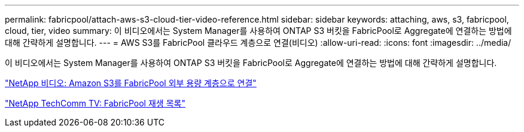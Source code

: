 ---
permalink: fabricpool/attach-aws-s3-cloud-tier-video-reference.html 
sidebar: sidebar 
keywords: attaching, aws, s3, fabricpool, cloud, tier, video 
summary: 이 비디오에서는 System Manager를 사용하여 ONTAP S3 버킷을 FabricPool로 Aggregate에 연결하는 방법에 대해 간략하게 설명합니다. 
---
= AWS S3를 FabricPool 클라우드 계층으로 연결(비디오)
:allow-uri-read: 
:icons: font
:imagesdir: ../media/


[role="lead"]
이 비디오에서는 System Manager를 사용하여 ONTAP S3 버킷을 FabricPool로 Aggregate에 연결하는 방법에 대해 간략하게 설명합니다.

https://www.youtube.com/embed/xlsQdZzsBxw?rel=0["NetApp 비디오: Amazon S3를 FabricPool 외부 용량 계층으로 연결"]

https://www.youtube.com/playlist?list=PLdXI3bZJEw7mcD3RnEcdqZckqKkttoUpS["NetApp TechComm TV: FabricPool 재생 목록"]

